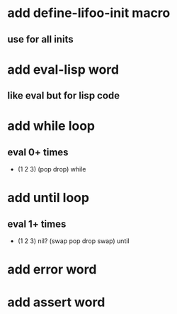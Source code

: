 * add define-lifoo-init macro
** use for all inits
* add eval-lisp word
** like eval but for lisp code
* add while loop
** eval 0+ times
- (1 2 3) (pop drop) while 
* add until loop
** eval 1+ times
- (1 2 3) nil? (swap pop drop swap) until
* add error word
* add assert word
